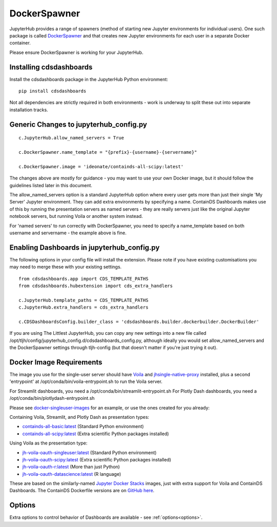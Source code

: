 .. _docker:


DockerSpawner
=============

JupyterHub provides a range of spawners (method of starting new Jupyter environments for individual users). One such package is called 
`DockerSpawner <https://github.com/jupyterhub/dockerspawner>`__ and that creates new Jupyter environments for each user in a separate Docker 
container.

Please ensure DockerSpawner is working for your JupyterHub.

Installing cdsdashboards
~~~~~~~~~~~~~~~~~~~~~~~~

Install the cdsdashboards package in the JupyterHub Python environment:

::

    pip install cdsdashboards

Not all dependencies are strictly required in both environments - work is underway to split these out into separate installation tracks.


Generic Changes to jupyterhub_config.py
~~~~~~~~~~~~~~~~~~~~~~~~~~~~~~~~~~~~~~~

::

    c.JupyterHub.allow_named_servers = True

    c.DockerSpawner.name_template = "{prefix}-{username}-{servername}"

    c.DockerSpawner.image = 'ideonate/containds-all-scipy:latest'


The changes above are mostly for guidance - you may want to use your own Docker image, but it should follow the guidelines listed 
later in this document.

The allow_named_servers option is a standard JupyterHub option where every user gets more than just their single 'My Server' Jupyter environment. 
They can add extra environments by specifying a name. ContainDS Dashboards makes use of this by running the presentation servers as named servers - 
they are really servers just like the original Jupyter notebook servers, but running Voila or another system instead.

For 'named servers' to run correctly with DockerSpawner, you need to specify a name_template based on both username and servername - the example 
above is fine.

Enabling Dashboards in jupyterhub_config.py
~~~~~~~~~~~~~~~~~~~~~~~~~~~~~~~~~~~~~~~~~~~

The following options in your config file will install the extension. Please note if you have existing customisations you may need to merge these with your existing settings.

::

    from cdsdashboards.app import CDS_TEMPLATE_PATHS
    from cdsdashboards.hubextension import cds_extra_handlers

    c.JupyterHub.template_paths = CDS_TEMPLATE_PATHS
    c.JupyterHub.extra_handlers = cds_extra_handlers

    c.CDSDashboardsConfig.builder_class = 'cdsdashboards.builder.dockerbuilder.DockerBuilder'


If you are using The Littlest JupyterHub, you can copy any new settings into a new file called 
/opt/tljh/config/jupyterhub_config.d/cdsdashboards_config.py, although ideally you would set allow_named_servers and the DockerSpawner settings 
through tljh-config (but that doesn't matter if you're just trying it out).

Docker Image Requirements
~~~~~~~~~~~~~~~~~~~~~~~~~

The image you use for the single-user server should have `Voila <https://voila.readthedocs.io/en/stable/>`__ and 
`jhsingle-native-proxy <https://github.com/ideonate/jhsingle-native-proxy>`__ installed, plus a second 'entrypoint' at 
/opt/conda/bin/voila-entrypoint.sh to run the Voila server. 

For Streamlit dashboards, you need a /opt/conda/bin/streamlit-entrypoint.sh 
For Plotly Dash dashboards, you need a /opt/conda/bin/plotlydash-entrypoint.sh 

Please see `docker-singleuser-images <https://github.com/ideonate/cdsdashboards/tree/master/docker-images/singleuser-example>`__ for an example, 
or use the ones created for you already:

Containing Voila, Streamlit, and Plotly Dash as presentation types:

- `containds-all-basic:latest <https://hub.docker.com/r/ideonate/containds-all-basic>`__ (Standard Python environment)
- `containds-all-scipy:latest <https://hub.docker.com/r/ideonate/containds-all-scipy>`__ (Extra scientific Python packages installed)

Using Voila as the presentation type:

- `jh-voila-oauth-singleuser:latest <https://hub.docker.com/r/ideonate/jh-voila-oauth-singleuser>`__ (Standard Python environment)
- `jh-voila-oauth-scipy:latest <https://hub.docker.com/r/ideonate/jh-voila-oauth-scipy>`__ (Extra scientific Python packages installed)
- `jh-voila-oauth-r:latest <https://hub.docker.com/r/ideonate/jh-voila-oauth-r>`__ (More than just Python)
- `jh-voila-oauth-datascience:latest <https://hub.docker.com/r/ideonate/jh-voila-oauth-datascience>`__ (R language)

These are based on the similarly-named `Jupyter Docker Stacks <https://jupyter-docker-stacks.readthedocs.io/en/latest/>`__ images, just 
with extra support for Voila and ContainDS Dashboards. The ContainDS Dockerfile versions are 
on `GitHub here <https://github.com/ideonate/cdsdashboards-jupyter-docker>`__.

Options
~~~~~~~

Extra options to control behavior of Dashboards are available - see :ref:`options<options>`.
